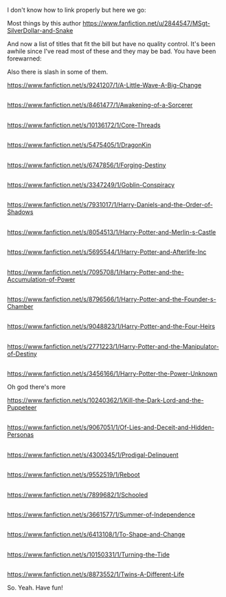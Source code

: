 :PROPERTIES:
:Author: Library_slave
:Score: 2
:DateUnix: 1586704325.0
:DateShort: 2020-Apr-12
:END:

I don't know how to link properly but here we go:

Most things by this author [[https://www.fanfiction.net/u/2844547/MSgt-SilverDollar-and-Snake]]

And now a list of titles that fit the bill but have no quality control. It's been awhile since I've read most of these and they may be bad. You have been forewarned:

Also there is slash in some of them.

[[https://www.fanfiction.net/s/9241207/1/A-Little-Wave-A-Big-Change]]

** 
   :PROPERTIES:
   :CUSTOM_ID: section
   :END:
[[https://www.fanfiction.net/s/8461477/1/Awakening-of-a-Sorcerer]]

** 
   :PROPERTIES:
   :CUSTOM_ID: section-1
   :END:
[[https://www.fanfiction.net/s/10136172/1/Core-Threads]]

** 
   :PROPERTIES:
   :CUSTOM_ID: section-2
   :END:
[[https://www.fanfiction.net/s/5475405/1/DragonKin]]

** 
   :PROPERTIES:
   :CUSTOM_ID: section-3
   :END:
[[https://www.fanfiction.net/s/6747856/1/Forging-Destiny]]

** 
   :PROPERTIES:
   :CUSTOM_ID: section-4
   :END:
[[https://www.fanfiction.net/s/3347249/1/Goblin-Conspiracy]]

** 
   :PROPERTIES:
   :CUSTOM_ID: section-5
   :END:
[[https://www.fanfiction.net/s/7931017/1/Harry-Daniels-and-the-Order-of-Shadows]]

** 
   :PROPERTIES:
   :CUSTOM_ID: section-6
   :END:
[[https://www.fanfiction.net/s/8054513/1/Harry-Potter-and-Merlin-s-Castle]]

** 
   :PROPERTIES:
   :CUSTOM_ID: section-7
   :END:
[[https://www.fanfiction.net/s/5695544/1/Harry-Potter-and-Afterlife-Inc]]

** 
   :PROPERTIES:
   :CUSTOM_ID: section-8
   :END:
[[https://www.fanfiction.net/s/7095708/1/Harry-Potter-and-the-Accumulation-of-Power]]

** 
   :PROPERTIES:
   :CUSTOM_ID: section-9
   :END:
[[https://www.fanfiction.net/s/8796566/1/Harry-Potter-and-the-Founder-s-Chamber]]

** 
   :PROPERTIES:
   :CUSTOM_ID: section-10
   :END:
[[https://www.fanfiction.net/s/9048823/1/Harry-Potter-and-the-Four-Heirs]]

** 
   :PROPERTIES:
   :CUSTOM_ID: section-11
   :END:
[[https://www.fanfiction.net/s/2771223/1/Harry-Potter-and-the-Manipulator-of-Destiny]]

** 
   :PROPERTIES:
   :CUSTOM_ID: section-12
   :END:
[[https://www.fanfiction.net/s/3456166/1/Harry-Potter-the-Power-Unknown]]

Oh god there's more

[[https://www.fanfiction.net/s/10240362/1/Kill-the-Dark-Lord-and-the-Puppeteer]]

** 
   :PROPERTIES:
   :CUSTOM_ID: section-13
   :END:
[[https://www.fanfiction.net/s/9067051/1/Of-Lies-and-Deceit-and-Hidden-Personas]]

** 
   :PROPERTIES:
   :CUSTOM_ID: section-14
   :END:
[[https://www.fanfiction.net/s/4300345/1/Prodigal-Delinquent]]

** 
   :PROPERTIES:
   :CUSTOM_ID: section-15
   :END:
[[https://www.fanfiction.net/s/9552519/1/Reboot]]

** 
   :PROPERTIES:
   :CUSTOM_ID: section-16
   :END:
[[https://www.fanfiction.net/s/7899682/1/Schooled]]

** 
   :PROPERTIES:
   :CUSTOM_ID: section-17
   :END:
[[https://www.fanfiction.net/s/3661577/1/Summer-of-Independence]]

** 
   :PROPERTIES:
   :CUSTOM_ID: section-18
   :END:
[[https://www.fanfiction.net/s/6413108/1/To-Shape-and-Change]]

** 
   :PROPERTIES:
   :CUSTOM_ID: section-19
   :END:
[[https://www.fanfiction.net/s/10150331/1/Turning-the-Tide]]

** 
   :PROPERTIES:
   :CUSTOM_ID: section-20
   :END:
[[https://www.fanfiction.net/s/8873552/1/Twins-A-Different-Life]]

So. Yeah. Have fun!